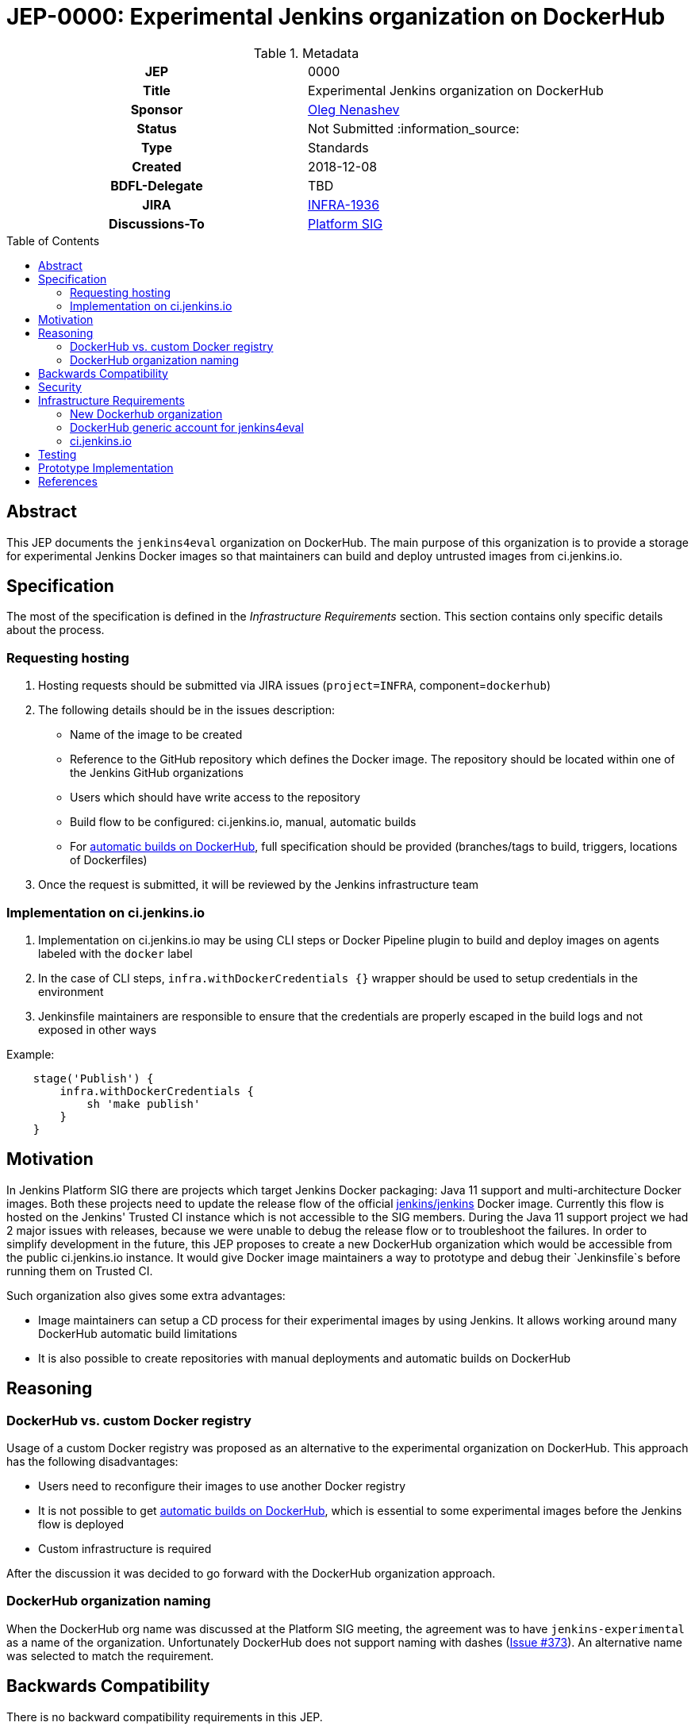 = JEP-0000: Experimental Jenkins organization on DockerHub
:toc: preamble
:toclevels: 3
ifdef::env-github[]
:tip-caption: :bulb:
:note-caption: :information_source:
:important-caption: :heavy_exclamation_mark:
:caution-caption: :fire:
:warning-caption: :warning:
endif::[]

.Metadata
[cols="1h,1"]
|===
| JEP
| 0000

| Title
| Experimental Jenkins organization on DockerHub

| Sponsor
| link:https://github.com/oleg-nenashev[Oleg Nenashev]

// Use the script `set-jep-status <jep-number> <status>` to update the status.
| Status
| Not Submitted :information_source:

| Type
| Standards

| Created
| 2018-12-08

| BDFL-Delegate
| TBD

//
//
// Uncomment if there is an associated placeholder JIRA issue.
| JIRA
| https://issues.jenkins-ci.org/browse/INFRA-1936[INFRA-1936]
//
//
// Uncomment if discussion will occur in forum other than jenkinsci-dev@ mailing list.
| Discussions-To
| link:https://jenkins.io/sigs/platform/[Platform SIG]
//
//
// Uncomment if this JEP depends on one or more other JEPs.
//| Requires
//| :bulb: JEP-NUMBER, JEP-NUMBER... :bulb:
//
//
// Uncomment and fill if this JEP is rendered obsolete by a later JEP
//| Superseded-By
//| :bulb: JEP-NUMBER :bulb:
//
//
// Uncomment when this JEP status is set to Accepted, Rejected or Withdrawn.
//| Resolution
//| :bulb: Link to relevant post in the jenkinsci-dev@ mailing list archives :bulb:

|===

== Abstract

This JEP documents the `jenkins4eval` organization on DockerHub.
The main purpose of this organization is to provide a storage for experimental Jenkins Docker images
so that maintainers can build and deploy untrusted images from ci.jenkins.io.

== Specification

The most of the specification is defined in the _Infrastructure Requirements_ section.
This section contains only specific details about the process.

=== Requesting hosting

1. Hosting requests should be submitted via JIRA issues
   (`project=INFRA`, component=`dockerhub`)
2. The following details should be in the issues description:
** Name of the image to be created
** Reference to the GitHub repository which defines the Docker image.
   The repository should be located within one of the Jenkins GitHub organizations
** Users which should have write access to the repository
** Build flow to be configured: ci.jenkins.io, manual, automatic builds
** For link:https://docs.docker.com/docker-hub/builds/[automatic builds on DockerHub],
   full specification should be provided (branches/tags to build, triggers, locations of Dockerfiles)
3. Once the request is submitted,
   it will be reviewed by the Jenkins infrastructure team


=== Implementation on ci.jenkins.io

1. Implementation on ci.jenkins.io may be using CLI steps or Docker Pipeline plugin
   to build and deploy images on agents labeled with the `docker` label
2. In the case of CLI steps, `infra.withDockerCredentials {}` wrapper
   should be used to setup credentials in the environment
3. Jenkinsfile maintainers are responsible to ensure that the credentials
   are properly escaped in the build logs and not exposed in other ways

Example:

```groovy
    stage('Publish') {
        infra.withDockerCredentials {
            sh 'make publish'
        }
    }
```

== Motivation

In Jenkins Platform SIG there are projects which target Jenkins Docker packaging:
Java 11 support and multi-architecture Docker images.
Both these projects need to update the release flow of the official link:https://github.com/jenkinsci/docker[jenkins/jenkins]
Docker image.
Currently this flow is hosted on the Jenkins' Trusted CI instance which is not accessible to the SIG members.
During the Java 11 support project we had 2 major issues with releases,
because we were unable to debug the release flow or to troubleshoot the failures.
In order to simplify development in the future,
this JEP proposes to create a new DockerHub organization which would be accessible
from the public ci.jenkins.io instance.
It would give Docker image maintainers a way to prototype and debug their `Jenkinsfile`s before running them on Trusted CI.

Such organization also gives some extra advantages:

* Image maintainers can setup a CD process for their experimental images by using Jenkins.
  It allows working around many DockerHub automatic build limitations
* It is also possible to create repositories with manual deployments and
  automatic builds on DockerHub


== Reasoning

=== DockerHub vs. custom Docker registry

Usage of a custom Docker registry was proposed as an alternative to the experimental
organization on DockerHub.
This approach has the following disadvantages:

* Users need to reconfigure their images to use another Docker registry
* It is not possible to get link:https://docs.docker.com/docker-hub/builds/[automatic builds on DockerHub],
  which is essential to some experimental images before the Jenkins flow is deployed
* Custom infrastructure is required

After the discussion it was decided to go forward with the DockerHub organization approach.

=== DockerHub organization naming

When the DockerHub org name was discussed at the Platform SIG meeting,
the agreement was to have `jenkins-experimental` as a name of the organization.
Unfortunately DockerHub does not support naming with dashes
(link:https://github.com/docker/hub-feedback/issues/373[Issue #373]).
An alternative name was selected to match the requirement.

== Backwards Compatibility

There is no backward compatibility requirements in this JEP.

== Security

* `jenkins4eval` is explicitly considered as *untrusted* DockerHub organization,
  because it will be possible to perform deployments to it from ci.jenkins.io
* Users of the `jenkins4eval` images run the images at their own risk
* The security considerations will be explicitly documented in the
  organization description and images
* DockerHub generic account will have no access to production DockerHub images

== Infrastructure Requirements

=== New Dockerhub organization

A new DockerHub organization should be created.

* Name: `jenkins4eval`.
* Administrators: same as in https://hub.docker.com/r/jenkins

=== DockerHub generic account for jenkins4eval

In order to enable deployments from ci.jenkins.io,
a new DockerHub generic account should be created.

* The account has no *WRITE* access to any repository within `jenkins` and `jenkinsci`
* The account may get write access to some repositories on `jenkins4eval`
  so that the automated builds can be established on ci.jenkins.io

=== ci.jenkins.io

* New credentials should be created for the generic account
* Credentials ID should be the same as DockerHub credentials ID being used
  by Trusted CI to deploy official Docker images

== Testing

Testing will be performed by several reference implementations on ci.jenkins.io.

== Prototype Implementation

* https://hub.docker.com/r/jenkins4eval/
* link:https://github.com/jenkinsci/docker/pull/719[jenkinsci/docker/pull/719] -
Multi-architecture Docker images with deployment to DockerHub

== References

* link:https://jenkins.io/sigs/platform/[Platform SIG]
* link:https://ci.jenkins.io[ci.jenkins.io]
* link:https://github.com/jenkins-infra/documentation/blob/master/ci.adoc[Documentation: ci.jenkins.io]

